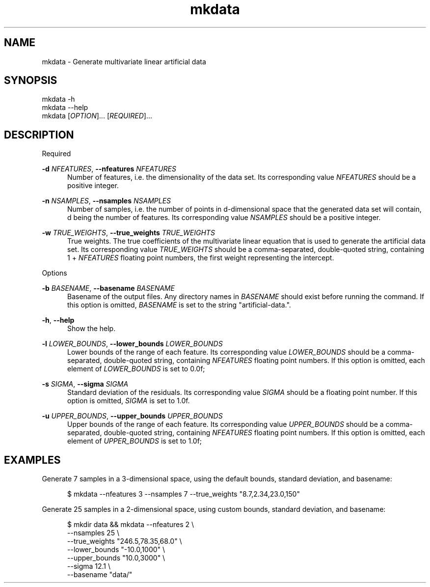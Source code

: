 .TH mkdata 1
.SH NAME
mkdata \- Generate multivariate linear artificial data
.SH SYNOPSIS
mkdata -h
.br
mkdata --help
.br
mkdata [\fIOPTION\fR]... [\fIREQUIRED\fR]... 
.SH DESCRIPTION

Required

\fB-d\fR \fINFEATURES\fR, \fB--nfeatures\fR \fINFEATURES\fR
.in +0.5i
Number of features, i.e. the dimensionality of the data set. Its corresponding value
\fINFEATURES\fR should be a positive integer.
.in

\fB-n\fR \fINSAMPLES\fR, \fB--nsamples\fR \fINSAMPLES\fR
.in +0.5i
Number of samples, i.e. the number of points in d-dimensional space that the generated
data set will contain, d being the number of features.  Its corresponding value \fINSAMPLES\fR
should be a positive integer.
.in

\fB-w\fR \fITRUE_WEIGHTS\fR, \fB--true_weights\fR \fITRUE_WEIGHTS\fR
.in +0.5i
True weights. The true coefficients of the multivariate linear equation that is used to generate
the artificial data set. Its corresponding value \fITRUE_WEIGHTS\fR should be a comma-separated,
double-quoted string, containing 1 + \fINFEATURES\fR floating point numbers, the first weight
representing the intercept.
.in

Options

\fB-b\fR \fIBASENAME\fR, \fB--basename\fR \fIBASENAME\fR
.in +0.5i
Basename of the output files. Any directory names in \fIBASENAME\fR should exist before running
the command. If this option is omitted, \fIBASENAME\fR is set to the string \[dq]artificial-data.\[dq].
.in

\fB-h\fR, \fB--help\fR
.in +0.5i
Show the help.
.in

\fB-l\fR \fILOWER_BOUNDS\fR, \fB--lower_bounds\fR \fILOWER_BOUNDS\fR
.in +0.5i
Lower bounds of the range of each feature. Its corresponding value
\fILOWER_BOUNDS\fR should be a comma-separated, double-quoted string, containing \fINFEATURES\fR
floating point numbers. If this option is omitted, each element of \fILOWER_BOUNDS\fR is set to 0.0f;
.in

\fB-s\fR \fISIGMA\fR, \fB--sigma\fR \fISIGMA\fR
.in +0.5i
Standard deviation of the residuals. Its corresponding value \fISIGMA\fR should be a floating point
number. If this option is omitted, \fISIGMA\fR is set to 1.0f.
.in

\fB-u\fR \fIUPPER_BOUNDS\fR, \fB--upper_bounds\fR \fIUPPER_BOUNDS\fR
.in +0.5i
Upper bounds of the range of each feature. Its corresponding value
\fIUPPER_BOUNDS\fR should be a comma-separated, double-quoted string, containing \fINFEATURES\fR
floating point numbers. If this option is omitted, each element of \fIUPPER_BOUNDS\fR is set to 1.0f;
.in

.SH EXAMPLES

Generate 7 samples in a 3-dimensional space, using the default bounds, standard deviation, and basename:

.in +0.5i
$ mkdata --nfeatures 3 --nsamples 7 --true_weights \[dq]8.7,2.34,23.0,150\[dq]
.in

Generate 25 samples in a 2-dimensional space, using custom bounds, standard deviation, and basename:

.in +0.5i
$ mkdir data && mkdata --nfeatures 2 \\
.br
                       --nsamples 25 \\
.br
                       --true_weights \[dq]246.5,78.35,68.0\[dq] \\
.br
                       --lower_bounds \[dq]-10.0,1000\[dq] \\
.br
                       --upper_bounds \[dq]10.0,3000\[dq] \\
.br
                       --sigma 12.1 \\
.br
                       --basename \[dq]data/\[dq]
.in
